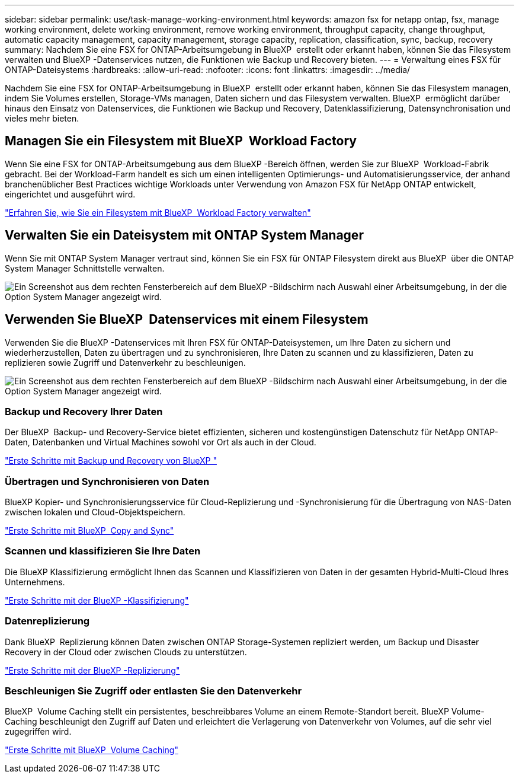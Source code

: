 ---
sidebar: sidebar 
permalink: use/task-manage-working-environment.html 
keywords: amazon fsx for netapp ontap, fsx, manage working environment, delete working environment, remove working environment, throughput capacity, change throughput, automatic capacity management, capacity management, storage capacity, replication, classification, sync, backup, recovery 
summary: Nachdem Sie eine FSX for ONTAP-Arbeitsumgebung in BlueXP  erstellt oder erkannt haben, können Sie das Filesystem verwalten und BlueXP -Datenservices nutzen, die Funktionen wie Backup und Recovery bieten. 
---
= Verwaltung eines FSX für ONTAP-Dateisystems
:hardbreaks:
:allow-uri-read: 
:nofooter: 
:icons: font
:linkattrs: 
:imagesdir: ../media/


[role="lead"]
Nachdem Sie eine FSX for ONTAP-Arbeitsumgebung in BlueXP  erstellt oder erkannt haben, können Sie das Filesystem managen, indem Sie Volumes erstellen, Storage-VMs managen, Daten sichern und das Filesystem verwalten. BlueXP  ermöglicht darüber hinaus den Einsatz von Datenservices, die Funktionen wie Backup und Recovery, Datenklassifizierung, Datensynchronisation und vieles mehr bieten.



== Managen Sie ein Filesystem mit BlueXP  Workload Factory

Wenn Sie eine FSX for ONTAP-Arbeitsumgebung aus dem BlueXP -Bereich öffnen, werden Sie zur BlueXP  Workload-Fabrik gebracht. Bei der Workload-Farm handelt es sich um einen intelligenten Optimierungs- und Automatisierungsservice, der anhand branchenüblicher Best Practices wichtige Workloads unter Verwendung von Amazon FSX für NetApp ONTAP entwickelt, eingerichtet und ausgeführt wird.

https://docs.netapp.com/us-en/workload-fsx-ontap/index.html["Erfahren Sie, wie Sie ein Filesystem mit BlueXP  Workload Factory verwalten"^]



== Verwalten Sie ein Dateisystem mit ONTAP System Manager

Wenn Sie mit ONTAP System Manager vertraut sind, können Sie ein FSX für ONTAP Filesystem direkt aus BlueXP  über die ONTAP System Manager Schnittstelle verwalten.

image:screenshot-system-manager.png["Ein Screenshot aus dem rechten Fensterbereich auf dem BlueXP -Bildschirm nach Auswahl einer Arbeitsumgebung, in der die Option System Manager angezeigt wird."]



== Verwenden Sie BlueXP  Datenservices mit einem Filesystem

Verwenden Sie die BlueXP -Datenservices mit Ihren FSX für ONTAP-Dateisystemen, um Ihre Daten zu sichern und wiederherzustellen, Daten zu übertragen und zu synchronisieren, Ihre Daten zu scannen und zu klassifizieren, Daten zu replizieren sowie Zugriff und Datenverkehr zu beschleunigen.

image:screenshot-data-services.png["Ein Screenshot aus dem rechten Fensterbereich auf dem BlueXP -Bildschirm nach Auswahl einer Arbeitsumgebung, in der die Option System Manager angezeigt wird."]



=== Backup und Recovery Ihrer Daten

Der BlueXP  Backup- und Recovery-Service bietet effizienten, sicheren und kostengünstigen Datenschutz für NetApp ONTAP-Daten, Datenbanken und Virtual Machines sowohl vor Ort als auch in der Cloud.

https://docs.netapp.com/us-en/bluexp-backup-recovery/index.html["Erste Schritte mit Backup und Recovery von BlueXP "^]



=== Übertragen und Synchronisieren von Daten

BlueXP Kopier- und Synchronisierungsservice für Cloud-Replizierung und -Synchronisierung für die Übertragung von NAS-Daten zwischen lokalen und Cloud-Objektspeichern.

https://docs.netapp.com/us-en/bluexp-copy-sync/task-quick-start.html["Erste Schritte mit BlueXP  Copy and Sync"^]



=== Scannen und klassifizieren Sie Ihre Daten

Die BlueXP Klassifizierung ermöglicht Ihnen das Scannen und Klassifizieren von Daten in der gesamten Hybrid-Multi-Cloud Ihres Unternehmens.

https://docs.netapp.com/us-en/bluexp-classification/index.html["Erste Schritte mit der BlueXP -Klassifizierung"^]



=== Datenreplizierung

Dank BlueXP  Replizierung können Daten zwischen ONTAP Storage-Systemen repliziert werden, um Backup und Disaster Recovery in der Cloud oder zwischen Clouds zu unterstützen.

https://docs.netapp.com/us-en/bluexp-replication/task-replicating-data.html["Erste Schritte mit der BlueXP -Replizierung"^]



=== Beschleunigen Sie Zugriff oder entlasten Sie den Datenverkehr

BlueXP  Volume Caching stellt ein persistentes, beschreibbares Volume an einem Remote-Standort bereit. BlueXP Volume-Caching beschleunigt den Zugriff auf Daten und erleichtert die Verlagerung von Datenverkehr von Volumes, auf die sehr viel zugegriffen wird.

https://docs.netapp.com/us-en/bluexp-volume-caching/get-started/cache-intro.html["Erste Schritte mit BlueXP  Volume Caching"^]
